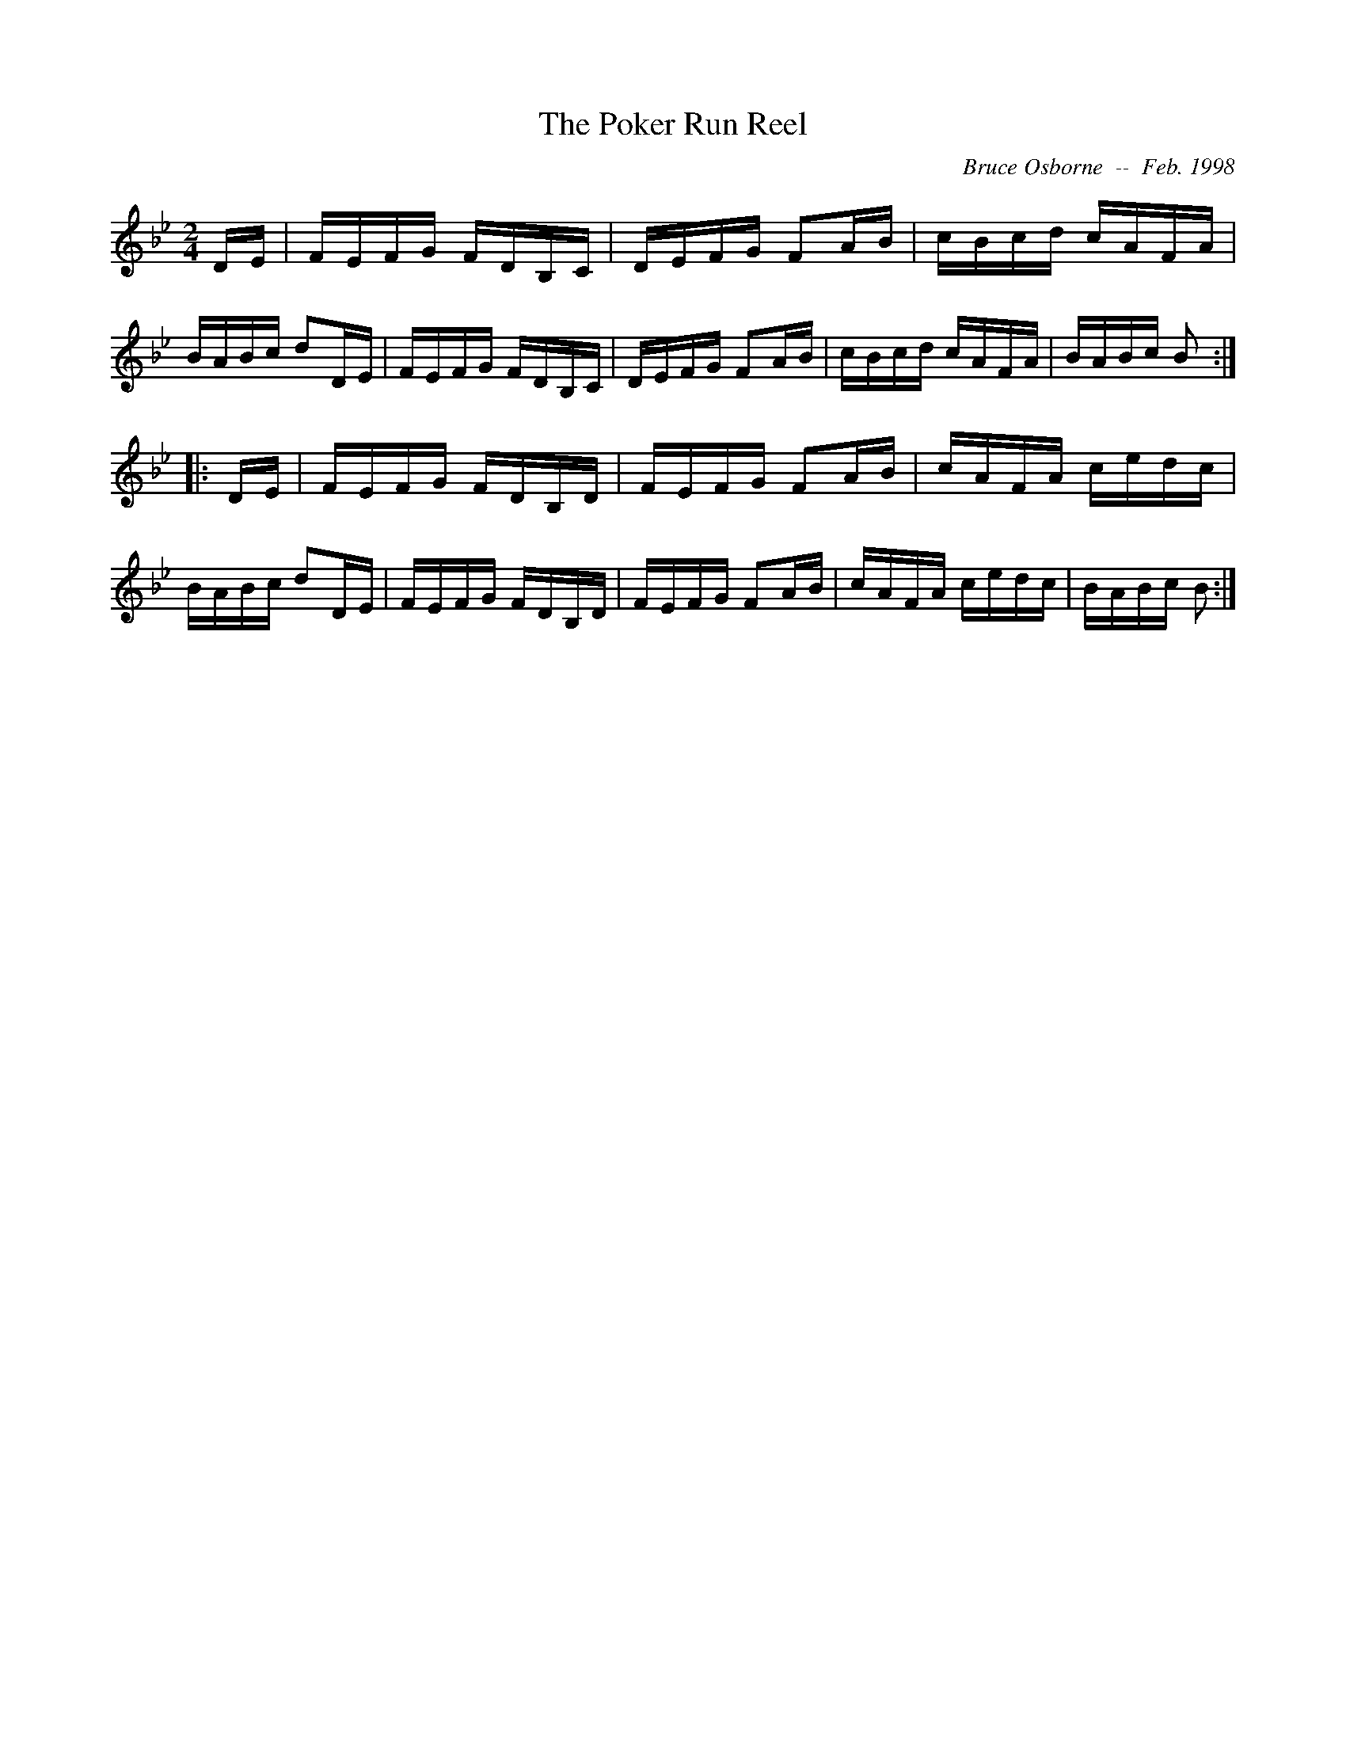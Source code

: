 X:237
T:The Poker Run Reel
R:reel
C:Bruce Osborne  --  Feb. 1998
Z:abc by Bruce Osborne - bosborne@kos.net
M:2/4
L:1/8
K:Bb
D/E/|F/E/F/G/ F/D/B,/C/|D/E/F/G/ FA/B/|c/B/c/d/ c/A/F/A/|B/A/B/c/ dD/E/|\
F/E/F/G/ F/D/B,/C/|D/E/F/G/ FA/B/|c/B/c/d/ c/A/F/A/|B/A/B/c/ B:|
|:D/E/|F/E/F/G/ F/D/B,/D/|F/E/F/G/ FA/B/|c/A/F/A/ c/e/d/c/|B/A/B/c/ dD/E/|\
F/E/F/G/ F/D/B,/D/|F/E/F/G/ FA/B/|c/A/F/A/ c/e/d/c/|B/A/B/c/ B:|

